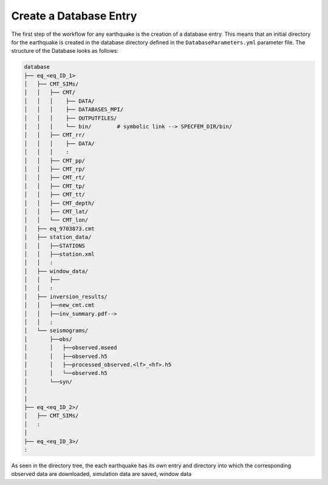 Create a Database Entry
-----------------------

The first step of the workflow for any earthquake is the creation of a
database entry. This means that an initial directory for the earthquake is
created in the database directory defined in the ``DatabaseParameters.yml``
parameter file. The structure of the Database looks as follows:

.. code-block::

    database
    ├── eq_<eq_ID_1>
    │   ├── CMT_SIMs/
    │   │   ├── CMT/
    │   │   │    ├── DATA/
    │   │   │    ├── DATABASES_MPI/
    │   │   │    ├── OUTPUTFILES/
    │   │   │    └── bin/        # symbolic link --> SPECFEM_DIR/bin/
    │   │   ├── CMT_rr/
    │   │   │    ├── DATA/
    │   │   │    :
    │   │   ├── CMT_pp/
    │   │   ├── CMT_rp/
    │   │   ├── CMT_rt/
    │   │   ├── CMT_tp/
    │   │   ├── CMT_tt/
    │   │   ├── CMT_depth/
    │   │   ├── CMT_lat/
    │   │   └── CMT_lon/
    │   ├── eq_9703873.cmt
    │   ├── station_data/
    │   │   ├──STATIONS
    │   │   ├──station.xml
    │   │   :
    │   ├── window_data/
    │   │   ├──
    │   │   :
    │   ├── inversion_results/
    │   │   ├──new_cmt.cmt
    │   │   ├──inv_summary.pdf-->
    │   │   :
    │   └── seismograms/
    │       ├──obs/
    │       │   ├──observed.mseed
    │       │   ├──observed.h5
    │       │   ├──processed_observed.<lf>_<hf>.h5
    │       │   └──observed.h5
    │       └──syn/
    │
    │
    ├── eq_<eq_ID_2>/
    │   ├── CMT_SIMs/
    │   :
    │
    ├── eq_<eq_ID_3>/
    :



As seen in the directory tree, the each earthquake has its own entry and
directory into which the corresponding observed data are downloaded,
simulation data are saved, window data